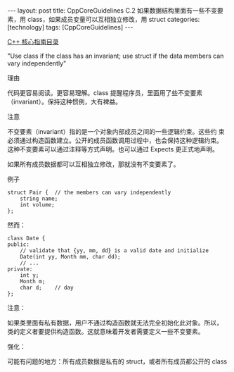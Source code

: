 #+BEGIN_EXPORT html
---
layout: post
title: CppCoreGuidelines C.2 如果数据结构里面有一些不变要素，用 class，如果成员变量可以互相独立修改，用 struct
categories: [technology]
tags: [CppCoreGuidelines]
---
#+END_EXPORT

[[http://kimi.im/tags.html#CppCoreGuidelines-ref][C++ 核心指南目录]]

"Use class if the class has an invariant; use struct if the data
members can vary independently"

理由


代码更容易阅读。更容易理解。class 提醒程序员，里面用了些不变要素
（invariant）。保持这种惯例，大有裨益。

注意

不变要素（invariant）指的是一个对象内部成员之间的一些逻辑约束。这些约
束必须通过构造函数建立。公开的成员函数调用过程中，也会保持这种逻辑约束。
这种不变要素可以通过注释等方式声明。也可以通过 Expects 更正式地声明。

如果所有成员数据都可以互相独立修改，那就没有不变要素了。

例子

#+begin_src C++ :flags -std=c++20 :results output :exports both :eval no-export
struct Pair {  // the members can vary independently
    string name;
    int volume;
};
#+end_src

然而：

#+begin_src C++ :flags -std=c++20 :results output :exports both :eval no-export
class Date {
public:
    // validate that {yy, mm, dd} is a valid date and initialize
    Date(int yy, Month mm, char dd);
    // ...
private:
    int y;
    Month m;
    char d;    // day
};
#+end_src


注意：


如果类里面有私有数据，用户不通过构造函数就无法完全初始化此对象。所以，
类的定义者要提供构造函数。这就意味着开发者需要定义一些不变要素。


强化：

可能有问题的地方：所有成员数据是私有的 struct，或者所有成员都公开的 class
